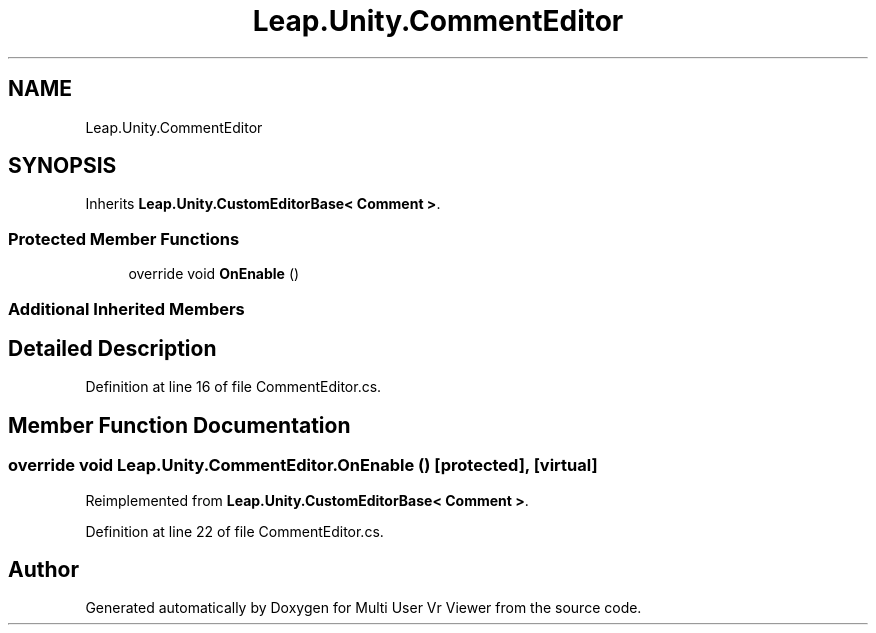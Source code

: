 .TH "Leap.Unity.CommentEditor" 3 "Sat Jul 20 2019" "Version https://github.com/Saurabhbagh/Multi-User-VR-Viewer--10th-July/" "Multi User Vr Viewer" \" -*- nroff -*-
.ad l
.nh
.SH NAME
Leap.Unity.CommentEditor
.SH SYNOPSIS
.br
.PP
.PP
Inherits \fBLeap\&.Unity\&.CustomEditorBase< Comment >\fP\&.
.SS "Protected Member Functions"

.in +1c
.ti -1c
.RI "override void \fBOnEnable\fP ()"
.br
.in -1c
.SS "Additional Inherited Members"
.SH "Detailed Description"
.PP 
Definition at line 16 of file CommentEditor\&.cs\&.
.SH "Member Function Documentation"
.PP 
.SS "override void Leap\&.Unity\&.CommentEditor\&.OnEnable ()\fC [protected]\fP, \fC [virtual]\fP"

.PP
Reimplemented from \fBLeap\&.Unity\&.CustomEditorBase< Comment >\fP\&.
.PP
Definition at line 22 of file CommentEditor\&.cs\&.

.SH "Author"
.PP 
Generated automatically by Doxygen for Multi User Vr Viewer from the source code\&.
